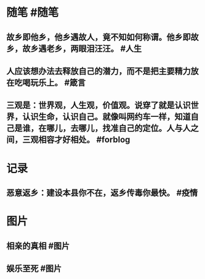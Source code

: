 #+类型: 每日记录
#+日期: [[2022_01_24]]
* 随笔 #随笔
** 故乡即他乡，他乡遇故人，竟不知如何称谓。他乡即故乡，故乡遇老乡，两眼泪汪汪。 #人生
** 人应该想办法去释放自己的潜力，而不是把主要精力放在吃喝玩乐上。  #箴言
** 三观是：世界观，人生观，价值观。说穿了就是认识世界，认识生命，认识自己。就像叫网约车一样，知道自己是谁，在哪儿，去哪儿，找准自己的定位。人与人之间，三观相容才好相处。 #forblog
* 记录
** 恶意返乡：建设本县你不在，返乡传毒你最快。 #疫情
* 图片
** 相亲的真相 #图片
[[../assets/2022-01-24-06-26-45.jpeg]]
** 娱乐至死 #图片
[[../assets/2022-01-24-06-29-08.jpeg]]

